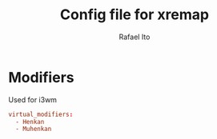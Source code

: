#+TITLE: Config file for xremap
#+AUTHOR: Rafael Ito
#+PROPERTY: header-args :tangle config_from_org
# +PROPERTY: header-args :tangle config.yml
#+DESCRIPTION: config file for xremap
#+STARTUP: showeverything
#+auto_tangle: t


* Modifiers
Used for i3wm
#+begin_src conf :noweb-ref modifiers
virtual_modifiers:
  - Henkan
  - Muhenkan
#+end_src
